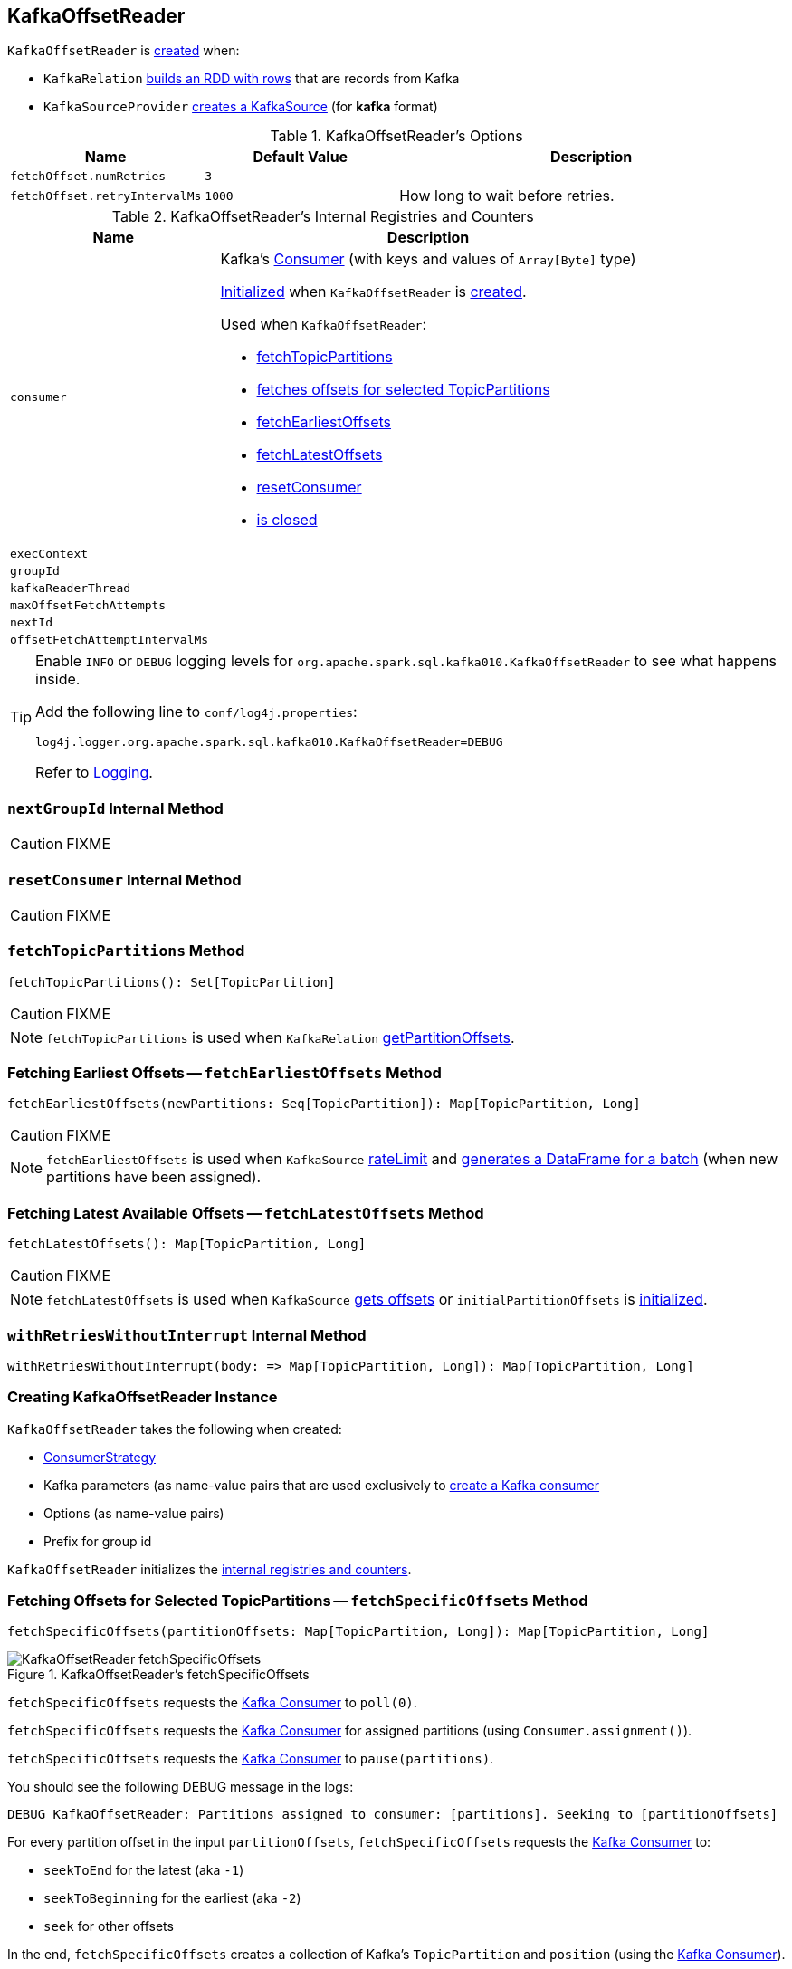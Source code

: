 == [[KafkaOffsetReader]] KafkaOffsetReader

`KafkaOffsetReader` is <<creating-instance, created>> when:

* `KafkaRelation` link:spark-sql-streaming-KafkaRelation.adoc#buildScan[builds an RDD with rows] that are records from Kafka
* `KafkaSourceProvider` link:spark-sql-streaming-KafkaSourceProvider.adoc#createSource[creates a KafkaSource] (for *kafka* format)

[[options]]
.KafkaOffsetReader's Options
[cols="1,1,2",options="header",width="100%"]
|===
| Name
| Default Value
| Description

| [[fetchOffset.numRetries]] `fetchOffset.numRetries`
| `3`
|

| [[fetchOffset.retryIntervalMs]] `fetchOffset.retryIntervalMs`
| `1000`
| How long to wait before retries.
|===

[[internal-registries]]
.KafkaOffsetReader's Internal Registries and Counters
[cols="1,2",options="header",width="100%"]
|===
| Name
| Description

| [[consumer]] `consumer`
a| Kafka's https://kafka.apache.org/0110/javadoc/org/apache/kafka/clients/consumer/Consumer.html[Consumer] (with keys and values of `Array[Byte]` type)

<<createConsumer, Initialized>> when `KafkaOffsetReader` is <<creating-instance, created>>.

Used when `KafkaOffsetReader`:

* <<fetchTopicPartitions, fetchTopicPartitions>>
* <<fetchSpecificOffsets, fetches offsets for selected TopicPartitions>>
* <<fetchEarliestOffsets, fetchEarliestOffsets>>
* <<fetchLatestOffsets, fetchLatestOffsets>>
* <<resetConsumer, resetConsumer>>
* <<close, is closed>>

| [[execContext]] `execContext`
|

| [[groupId]] `groupId`
|

| [[kafkaReaderThread]] `kafkaReaderThread`
|

| [[maxOffsetFetchAttempts]] `maxOffsetFetchAttempts`
|

| [[nextId]] `nextId`
|

| [[offsetFetchAttemptIntervalMs]] `offsetFetchAttemptIntervalMs`
|
|===

[TIP]
====
Enable `INFO` or `DEBUG` logging levels for `org.apache.spark.sql.kafka010.KafkaOffsetReader` to see what happens inside.

Add the following line to `conf/log4j.properties`:

```
log4j.logger.org.apache.spark.sql.kafka010.KafkaOffsetReader=DEBUG
```

Refer to link:spark-sql-streaming-logging.adoc[Logging].
====

=== [[nextGroupId]] `nextGroupId` Internal Method

CAUTION: FIXME

=== [[resetConsumer]] `resetConsumer` Internal Method

CAUTION: FIXME

=== [[fetchTopicPartitions]] `fetchTopicPartitions` Method

[source, scala]
----
fetchTopicPartitions(): Set[TopicPartition]
----

CAUTION: FIXME

NOTE: `fetchTopicPartitions` is used when `KafkaRelation` link:spark-sql-streaming-KafkaRelation.adoc#getPartitionOffsets[getPartitionOffsets].

=== [[fetchEarliestOffsets]] Fetching Earliest Offsets -- `fetchEarliestOffsets` Method

[source, scala]
----
fetchEarliestOffsets(newPartitions: Seq[TopicPartition]): Map[TopicPartition, Long]
----

CAUTION: FIXME

NOTE: `fetchEarliestOffsets` is used when `KafkaSource` link:spark-sql-streaming-KafkaSource.adoc#rateLimit[rateLimit] and link:spark-sql-streaming-KafkaSource.adoc#getBatch[generates a DataFrame for a batch] (when new partitions have been assigned).

=== [[fetchLatestOffsets]] Fetching Latest Available Offsets -- `fetchLatestOffsets` Method

[source, scala]
----
fetchLatestOffsets(): Map[TopicPartition, Long]
----

CAUTION: FIXME

NOTE: `fetchLatestOffsets` is used when `KafkaSource` link:spark-sql-streaming-KafkaSource.adoc#getOffset[gets offsets] or `initialPartitionOffsets` is link:spark-sql-streaming-KafkaSource.adoc#initialPartitionOffsets[initialized].

=== [[withRetriesWithoutInterrupt]] `withRetriesWithoutInterrupt` Internal Method

[source, scala]
----
withRetriesWithoutInterrupt(body: => Map[TopicPartition, Long]): Map[TopicPartition, Long]
----

=== [[creating-instance]] Creating KafkaOffsetReader Instance

`KafkaOffsetReader` takes the following when created:

* [[consumerStrategy]] link:spark-sql-streaming-ConsumerStrategy.adoc[ConsumerStrategy]
* [[driverKafkaParams]] Kafka parameters (as name-value pairs that are used exclusively to <<createConsumer, create a Kafka consumer>>
* [[readerOptions]] Options (as name-value pairs)
* [[driverGroupIdPrefix]] Prefix for group id

`KafkaOffsetReader` initializes the <<internal-registries, internal registries and counters>>.

=== [[fetchSpecificOffsets]] Fetching Offsets for Selected TopicPartitions -- `fetchSpecificOffsets` Method

[source, scala]
----
fetchSpecificOffsets(partitionOffsets: Map[TopicPartition, Long]): Map[TopicPartition, Long]
----

.KafkaOffsetReader's fetchSpecificOffsets
image::images/KafkaOffsetReader-fetchSpecificOffsets.png[align="center"]

`fetchSpecificOffsets` requests the <<consumer, Kafka Consumer>> to `poll(0)`.

`fetchSpecificOffsets` requests the <<consumer, Kafka Consumer>> for assigned partitions (using `Consumer.assignment()`).

`fetchSpecificOffsets` requests the <<consumer, Kafka Consumer>> to `pause(partitions)`.

You should see the following DEBUG message in the logs:

```
DEBUG KafkaOffsetReader: Partitions assigned to consumer: [partitions]. Seeking to [partitionOffsets]
```

For every partition offset in the input `partitionOffsets`, `fetchSpecificOffsets` requests the <<consumer, Kafka Consumer>> to:

* `seekToEnd` for the latest (aka `-1`)
* `seekToBeginning` for the earliest (aka `-2`)
* `seek` for other offsets

In the end, `fetchSpecificOffsets` creates a collection of Kafka's `TopicPartition` and `position` (using the <<consumer, Kafka Consumer>>).

NOTE: `fetchSpecificOffsets` is used when `KafkaSource` link:spark-sql-streaming-KafkaSource.adoc#fetchAndVerify[fetches and verifies initial partition offsets].

=== [[createConsumer]] Creating Kafka Consumer -- `createConsumer` Internal Method

[source, scala]
----
createConsumer(): Consumer[Array[Byte], Array[Byte]]
----

`createConsumer` requests <<consumerStrategy, ConsumerStrategy>> to link:spark-sql-streaming-ConsumerStrategy.adoc#createConsumer[create a Kafka Consumer] with <<driverKafkaParams, driverKafkaParams>> and <<nextGroupId, new generated group.id Kafka property>>.

NOTE: `createConsumer` is used when `KafkaOffsetReader` is <<creating-instance, created>> (and initializes <<consumer, consumer>>) and <<resetConsumer, resetConsumer>>
